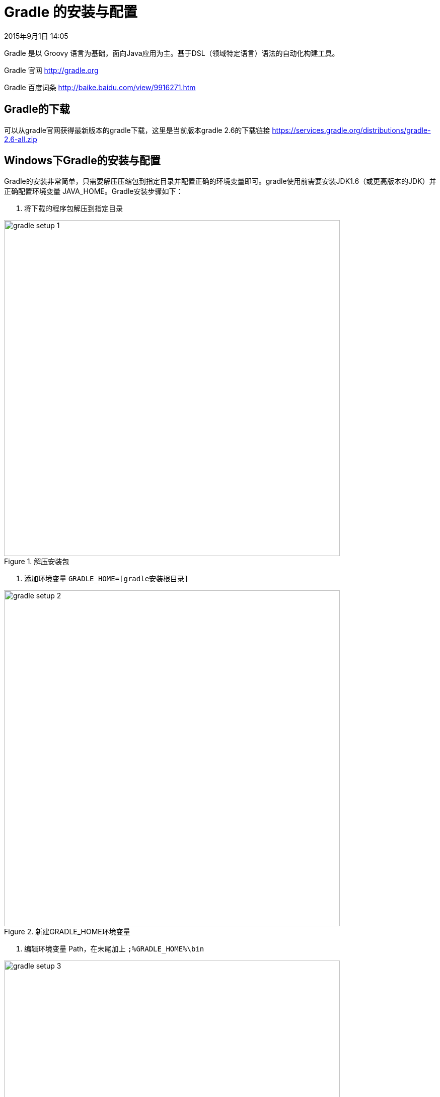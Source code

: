 [[gradle-setup]]
= Gradle 的安装与配置
2015年9月1日 14:05

Gradle 是以 Groovy 语言为基础，面向Java应用为主。基于DSL（领域特定语言）语法的自动化构建工具。

Gradle 官网 http://gradle.org

Gradle 百度词条 http://baike.baidu.com/view/9916271.htm

[[gradle-download]]
== Gradle的下载
可以从gradle官网获得最新版本的gradle下载，这里是当前版本gradle 2.6的下载链接 https://services.gradle.org/distributions/gradle-2.6-all.zip

[[gradle-setup-on-windows]]
== Windows下Gradle的安装与配置
Gradle的安装非常简单，只需要解压压缩包到指定目录并配置正确的环境变量即可。gradle使用前需要安装JDK1.6（或更高版本的JDK）并正确配置环境变量 JAVA_HOME。Gradle安装步骤如下：

1. 将下载的程序包解压到指定目录

.解压安装包
image::images/gradle-setup-1.png[width=667]

2. 添加环境变量 `GRADLE_HOME=[gradle安装根目录]`

.新建GRADLE_HOME环境变量
image::images/gradle-setup-2.png[width=667]

3. 编辑环境变量 Path，在末尾加上 `;%GRADLE_HOME%\bin`

.修改path环境变量
image::images/gradle-setup-3.png[width=667]

4. 检查安装配置是否正确生效。新打开一个“命令提示符”窗口，输入gradle版本检查命令 `gradle -v` ，正确输出配置的gradle版本信息，说明安装配置正确。

.输出gradle版本
image::images/gradle-setup-4.png[]

5. 由于在使用gradle的过程中，gradle将从中央仓库下载众多项目中使用的jar包并保存到当前用户的本地仓库中（默认当前用户文件夹下的 " `.gradle` " 目录），这对于C盘空间资源不是很富裕的Windows用户来说不是期望的结果，我们可以通过新建环境变量 `GRADLE_USER_HOME=[重新制定的gradle本地仓库路径]` 来重定向gradle的本地仓库位置，某些情况下需要注销当前用户重新登录后才会生效。

.重新制定的gradle本地仓库
image::images/gradle-setup-5.png[width=667]
